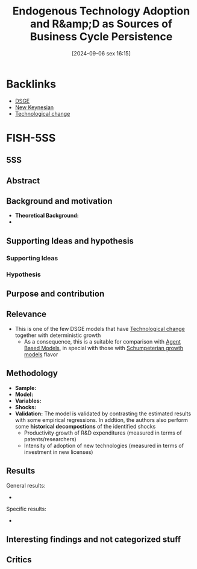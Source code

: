 #+title:      Endogenous Technology Adoption and R&amp;D as Sources of Business Cycle Persistence
#+date:       [2024-09-06 sex 16:15]
#+filetags:   :bib:
#+identifier: 20240906T161550
#+reference:  anzoategui_2019_endogenous

* Backlinks

- [[denote:20240531T175705][DSGE]]
- [[denote:20250206T182828][New Keynesian]]
- [[denote:20240906T150431][Technological change]]

* FISH-5SS

** 5SS


** Abstract

#+BEGIN_ABSTRACT
#+END_ABSTRACT



** Background and motivation

- *Theoretical Background:*
-


** Supporting Ideas and hypothesis


*** Supporting Ideas


*** Hypothesis


** Purpose and contribution


** Relevance

- This is one of the few DSGE models that have [[denote:20240906T150431][Technological change]] together with deterministic growth
  - As a consequence, this is a suitable for comparison with [[denote:20250202T114248][Agent Based Models]], in special with those with [[denote:20240708T155455][Schumpeterian growth models]] flavor


** Methodology


- *Sample:*
- *Model:*
- *Variables:*
- *Shocks:*
- *Validation:* The model is validated by contrasting the estimated results with some empirical regressions.
  In addtion, the authors also perform some *historical decompostions* of the identified shocks
  - Productivity growth of R&D expenditures (measured in terms of patents/researchers)
  - Intensity of adoption of new technologies  (measured in terms of investment in new licenses)

** Results

General results:
-

Specific results:
-

** Interesting findings and not categorized stuff


** Critics
